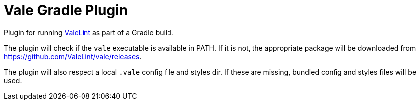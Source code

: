 = Vale Gradle Plugin

Plugin for running https://valelint.github.io/[ValeLint] as part of a Gradle build.

The plugin will check if the `vale` executable is available in PATH.
If it is not, the appropriate package will be downloaded from https://github.com/ValeLint/vale/releases.

The plugin will also respect a local `.vale` config file and styles dir.
If these are missing, bundled config and styles files will be used.

